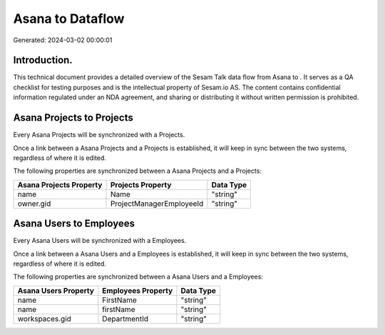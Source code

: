 ==================
Asana to  Dataflow
==================

Generated: 2024-03-02 00:00:01

Introduction.
------------

This technical document provides a detailed overview of the Sesam Talk data flow from Asana to . It serves as a QA checklist for testing purposes and is the intellectual property of Sesam.io AS. The content contains confidential information regulated under an NDA agreement, and sharing or distributing it without written permission is prohibited.

Asana Projects to  Projects
---------------------------
Every Asana Projects will be synchronized with a  Projects.

Once a link between a Asana Projects and a  Projects is established, it will keep in sync between the two systems, regardless of where it is edited.

The following properties are synchronized between a Asana Projects and a  Projects:

.. list-table::
   :header-rows: 1

   * - Asana Projects Property
     -  Projects Property
     -  Data Type
   * - name
     - Name
     - "string"
   * - owner.gid
     - ProjectManagerEmployeeId
     - "string"


Asana Users to  Employees
-------------------------
Every Asana Users will be synchronized with a  Employees.

Once a link between a Asana Users and a  Employees is established, it will keep in sync between the two systems, regardless of where it is edited.

The following properties are synchronized between a Asana Users and a  Employees:

.. list-table::
   :header-rows: 1

   * - Asana Users Property
     -  Employees Property
     -  Data Type
   * - name
     - FirstName
     - "string"
   * - name
     - firstName
     - "string"
   * - workspaces.gid
     - DepartmentId
     - "string"

